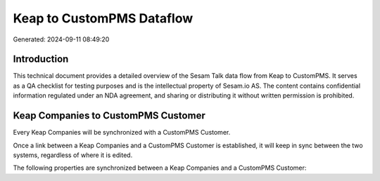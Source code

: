 ==========================
Keap to CustomPMS Dataflow
==========================

Generated: 2024-09-11 08:49:20

Introduction
------------

This technical document provides a detailed overview of the Sesam Talk data flow from Keap to CustomPMS. It serves as a QA checklist for testing purposes and is the intellectual property of Sesam.io AS. The content contains confidential information regulated under an NDA agreement, and sharing or distributing it without written permission is prohibited.

Keap Companies to CustomPMS Customer
------------------------------------
Every Keap Companies will be synchronized with a CustomPMS Customer.

Once a link between a Keap Companies and a CustomPMS Customer is established, it will keep in sync between the two systems, regardless of where it is edited.

The following properties are synchronized between a Keap Companies and a CustomPMS Customer:

.. list-table::
   :header-rows: 1

   * - Keap Companies Property
     - CustomPMS Customer Property
     - CustomPMS Data Type

